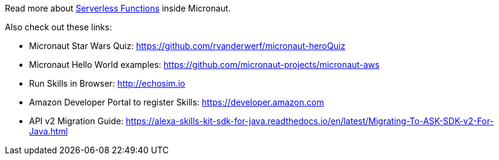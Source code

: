 Read more about https://docs.micronaut.io/latest/guide/index.html#serverlessFunctions[Serverless Functions] inside Micronaut.


Also check out these links:

* Micronaut Star Wars Quiz: https://github.com/rvanderwerf/micronaut-heroQuiz
* Micronaut Hello World examples: https://github.com/micronaut-projects/micronaut-aws
* Run Skills in Browser: http://echosim.io
* Amazon Developer Portal to register Skills: https://developer.amazon.com
* API v2 Migration Guide: https://alexa-skills-kit-sdk-for-java.readthedocs.io/en/latest/Migrating-To-ASK-SDK-v2-For-Java.html
